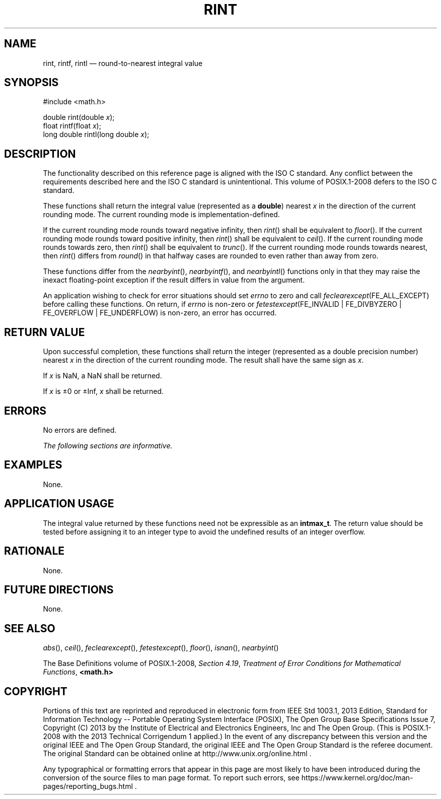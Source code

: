 '\" et
.TH RINT "3" 2013 "IEEE/The Open Group" "POSIX Programmer's Manual"

.SH NAME
rint,
rintf,
rintl
\(em round-to-nearest integral value
.SH SYNOPSIS
.LP
.nf
#include <math.h>
.P
double rint(double \fIx\fP);
float rintf(float \fIx\fP);
long double rintl(long double \fIx\fP);
.fi
.SH DESCRIPTION
The functionality described on this reference page is aligned with the
ISO\ C standard. Any conflict between the requirements described here and the
ISO\ C standard is unintentional. This volume of POSIX.1\(hy2008 defers to the ISO\ C standard.
.P
These functions shall return the integral value (represented as a
.BR double )
nearest
.IR x
in the direction of the current rounding mode. The current rounding
mode is implementation-defined.
.P
If the current rounding mode rounds toward negative infinity, then
\fIrint\fR()
shall be equivalent to
.IR "\fIfloor\fR\^(\|)".
If the current rounding mode rounds toward positive infinity, then
\fIrint\fR()
shall be equivalent to
.IR "\fIceil\fR\^(\|)".
If the current rounding mode rounds towards zero, then
\fIrint\fR()
shall be equivalent to
.IR "\fItrunc\fR\^(\|)".
If the current rounding mode rounds towards nearest, then
\fIrint\fR()
differs from
.IR "\fIround\fR\^(\|)"
in that halfway cases are rounded to even rather than away from zero.
.P
These functions differ from the
\fInearbyint\fR(),
\fInearbyintf\fR(),
and
\fInearbyintl\fR()
functions only in that they may raise the inexact floating-point
exception if the result differs in value from the argument.
.P
An application wishing to check for error situations should set
.IR errno
to zero and call
.IR feclearexcept (FE_ALL_EXCEPT)
before calling these functions. On return, if
.IR errno
is non-zero or \fIfetestexcept\fR(FE_INVALID | FE_DIVBYZERO |
FE_OVERFLOW | FE_UNDERFLOW) is non-zero, an error has occurred.
.SH "RETURN VALUE"
Upon successful completion, these functions shall return the integer
(represented as a double precision number) nearest
.IR x
in the direction of the current rounding mode.
The result shall have the same sign as
.IR x .
.P
If
.IR x
is NaN, a NaN shall be returned.
.P
If
.IR x
is \(+-0 or \(+-Inf,
.IR x
shall be returned.
.SH ERRORS
No errors are defined.
.LP
.IR "The following sections are informative."
.SH EXAMPLES
None.
.SH "APPLICATION USAGE"
The integral value returned by these functions need not be expressible
as an
.BR intmax_t .
The return value should be tested before assigning it to an integer type
to avoid the undefined results of an integer overflow.
.SH RATIONALE
None.
.SH "FUTURE DIRECTIONS"
None.
.SH "SEE ALSO"
.IR "\fIabs\fR\^(\|)",
.IR "\fIceil\fR\^(\|)",
.IR "\fIfeclearexcept\fR\^(\|)",
.IR "\fIfetestexcept\fR\^(\|)",
.IR "\fIfloor\fR\^(\|)",
.IR "\fIisnan\fR\^(\|)",
.IR "\fInearbyint\fR\^(\|)"
.P
The Base Definitions volume of POSIX.1\(hy2008,
.IR "Section 4.19" ", " "Treatment of Error Conditions for Mathematical Functions",
.IR "\fB<math.h>\fP"
.SH COPYRIGHT
Portions of this text are reprinted and reproduced in electronic form
from IEEE Std 1003.1, 2013 Edition, Standard for Information Technology
-- Portable Operating System Interface (POSIX), The Open Group Base
Specifications Issue 7, Copyright (C) 2013 by the Institute of
Electrical and Electronics Engineers, Inc and The Open Group.
(This is POSIX.1-2008 with the 2013 Technical Corrigendum 1 applied.) In the
event of any discrepancy between this version and the original IEEE and
The Open Group Standard, the original IEEE and The Open Group Standard
is the referee document. The original Standard can be obtained online at
http://www.unix.org/online.html .

Any typographical or formatting errors that appear
in this page are most likely
to have been introduced during the conversion of the source files to
man page format. To report such errors, see
https://www.kernel.org/doc/man-pages/reporting_bugs.html .
